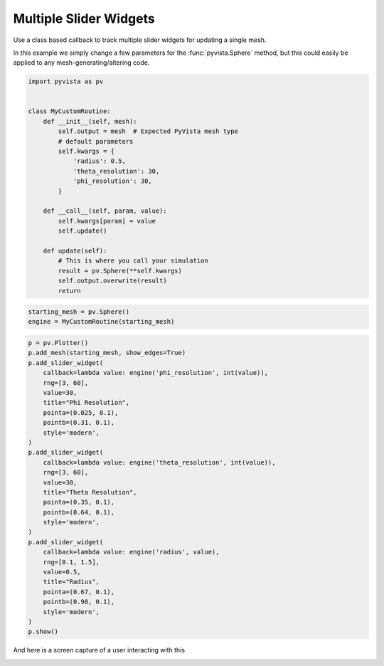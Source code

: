 
.. DO NOT EDIT.
.. THIS FILE WAS AUTOMATICALLY GENERATED BY SPHINX-GALLERY.
.. TO MAKE CHANGES, EDIT THE SOURCE PYTHON FILE:
.. "tutorial/08_widgets/d_multi-slider-widget.py"
.. LINE NUMBERS ARE GIVEN BELOW.

.. only:: html

    .. note::
        :class: sphx-glr-download-link-note

        Click :ref:`here <sphx_glr_download_tutorial_08_widgets_d_multi-slider-widget.py>`
        to download the full example code or to run this example in your browser via Binder

.. rst-class:: sphx-glr-example-title

.. _sphx_glr_tutorial_08_widgets_d_multi-slider-widget.py:


Multiple Slider Widgets
~~~~~~~~~~~~~~~~~~~~~~~

Use a class based callback to track multiple slider widgets for updating a
single mesh.

In this example we simply change a few parameters for the
:func:`pyvista.Sphere` method, but this could easily be applied to any
mesh-generating/altering code.

.. GENERATED FROM PYTHON SOURCE LINES 13-37

.. code-block:: default

    import pyvista as pv


    class MyCustomRoutine:
        def __init__(self, mesh):
            self.output = mesh  # Expected PyVista mesh type
            # default parameters
            self.kwargs = {
                'radius': 0.5,
                'theta_resolution': 30,
                'phi_resolution': 30,
            }

        def __call__(self, param, value):
            self.kwargs[param] = value
            self.update()

        def update(self):
            # This is where you call your simulation
            result = pv.Sphere(**self.kwargs)
            self.output.overwrite(result)
            return









.. GENERATED FROM PYTHON SOURCE LINES 38-42

.. code-block:: default


    starting_mesh = pv.Sphere()
    engine = MyCustomRoutine(starting_mesh)








.. GENERATED FROM PYTHON SOURCE LINES 43-75

.. code-block:: default


    p = pv.Plotter()
    p.add_mesh(starting_mesh, show_edges=True)
    p.add_slider_widget(
        callback=lambda value: engine('phi_resolution', int(value)),
        rng=[3, 60],
        value=30,
        title="Phi Resolution",
        pointa=(0.025, 0.1),
        pointb=(0.31, 0.1),
        style='modern',
    )
    p.add_slider_widget(
        callback=lambda value: engine('theta_resolution', int(value)),
        rng=[3, 60],
        value=30,
        title="Theta Resolution",
        pointa=(0.35, 0.1),
        pointb=(0.64, 0.1),
        style='modern',
    )
    p.add_slider_widget(
        callback=lambda value: engine('radius', value),
        rng=[0.1, 1.5],
        value=0.5,
        title="Radius",
        pointa=(0.67, 0.1),
        pointb=(0.98, 0.1),
        style='modern',
    )
    p.show()




.. image-sg:: /tutorial/08_widgets/images/sphx_glr_d_multi-slider-widget_001.png
   :alt: d multi slider widget
   :srcset: /tutorial/08_widgets/images/sphx_glr_d_multi-slider-widget_001.png
   :class: sphx-glr-single-img





.. GENERATED FROM PYTHON SOURCE LINES 76-79

And here is a screen capture of a user interacting with this

.. image:: ../../images/gifs/multiple-slider-widget.gif


.. rst-class:: sphx-glr-timing

   **Total running time of the script:** ( 0 minutes  0.297 seconds)


.. _sphx_glr_download_tutorial_08_widgets_d_multi-slider-widget.py:


.. only :: html

 .. container:: sphx-glr-footer
    :class: sphx-glr-footer-example


  .. container:: binder-badge

    .. image:: images/binder_badge_logo.svg
      :target: https://mybinder.org/v2/gh/pyvista/pyvista-tutorial/gh-pages?urlpath=lab/tree/notebooks/tutorial/08_widgets/d_multi-slider-widget.ipynb
      :alt: Launch binder
      :width: 150 px


  .. container:: sphx-glr-download sphx-glr-download-python

     :download:`Download Python source code: d_multi-slider-widget.py <d_multi-slider-widget.py>`



  .. container:: sphx-glr-download sphx-glr-download-jupyter

     :download:`Download Jupyter notebook: d_multi-slider-widget.ipynb <d_multi-slider-widget.ipynb>`


.. only:: html

 .. rst-class:: sphx-glr-signature

    `Gallery generated by Sphinx-Gallery <https://sphinx-gallery.github.io>`_
